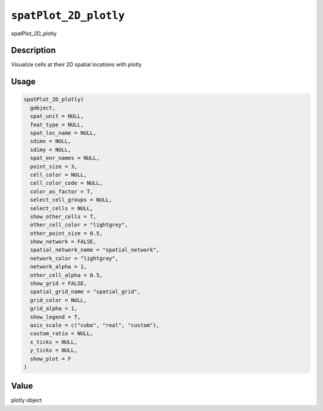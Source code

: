 
``spatPlot_2D_plotly``
==========================

spatPlot_2D_plotly

Description
-----------

Visualize cells at their 2D spatial locations with plotly

Usage
-----

.. code-block:: r

   spatPlot_2D_plotly(
     gobject,
     spat_unit = NULL,
     feat_type = NULL,
     spat_loc_name = NULL,
     sdimx = NULL,
     sdimy = NULL,
     spat_enr_names = NULL,
     point_size = 3,
     cell_color = NULL,
     cell_color_code = NULL,
     color_as_factor = T,
     select_cell_groups = NULL,
     select_cells = NULL,
     show_other_cells = T,
     other_cell_color = "lightgrey",
     other_point_size = 0.5,
     show_network = FALSE,
     spatial_network_name = "spatial_network",
     network_color = "lightgray",
     network_alpha = 1,
     other_cell_alpha = 0.5,
     show_grid = FALSE,
     spatial_grid_name = "spatial_grid",
     grid_color = NULL,
     grid_alpha = 1,
     show_legend = T,
     axis_scale = c("cube", "real", "custom"),
     custom_ratio = NULL,
     x_ticks = NULL,
     y_ticks = NULL,
     show_plot = F
   )

Value
-----

plotly object

